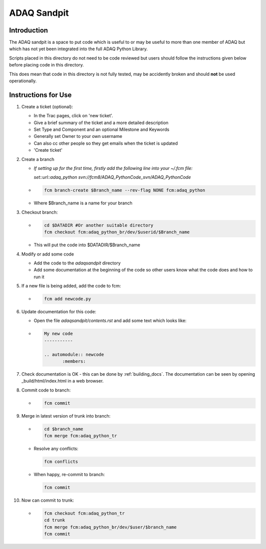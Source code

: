ADAQ Sandpit 
============

Introduction
^^^^^^^^^^^^

The ADAQ sandpit is a space to put code which is useful to or may be useful to more than
one member of ADAQ but which has not yet been integrated into the full ADAQ Python Library.

Scripts placed in this directory do not need to be code reviewed but users should follow 
the instructions given below before placing code in this directory.

This does mean that code in this directory is not fully tested, may be accidently broken
and should **not** be used operationally.

Instructions for Use
^^^^^^^^^^^^^^^^^^^^

#. Create a ticket (optional):

   * In the Trac pages, click on 'new ticket'.
   * Give a brief summary of the ticket and a more detailed description
   * Set Type and Component and an optional Milestone and Keywords
   * Generally set Owner to your own username
   * Can also cc other people so they get emails when the ticket is updated
   * 'Create ticket'
 
#. Create a branch 

   * *If setting up for the first time, firstly add the following line into your ~/.fcm file:*
     
     *set::url::adaq_python svn://fcm8/ADAQ_PythonCode_svn/ADAQ_PythonCode*
     
   * .. code-block:: ksh
   
       fcm branch-create $Branch_name --rev-flag NONE fcm:adaq_python
   
   * Where $Branch_name is a name for your branch 

#. Checkout branch:

   * .. code-block:: ksh
   
       cd $DATADIR #Or another suitable directory
       fcm checkout fcm:adaq_python_br/dev/$userid/$Branch_name 
   
   * This will put the code into $DATADIR/$Branch_name    

#. Modify or add some code

   * Add the code to the *adaqsandpit* directory 
   * Add some documentation at the beginning of the code so other users know what
     the code does and how to run it    

#. If a new file is being added, add the code to fcm:

   * .. code-block:: ksh
      
      fcm add newcode.py

#. Update documentation for this code:

   * Open the file *adaqsandpit/contents.rst* and add some text which looks like:
   * .. code-block:: text

      My new code
      -----------

      .. automodule:: newcode
             :members:

#. Check documentation is OK - this can be done by :ref:`building_docs`. The documentation can
   be seen by opening _build/html/index.html in a web browser.

#. Commit code to branch:

   * .. code-block:: ksh
      
      fcm commit

#. Merge in latest version of trunk into branch:
   
   * .. code-block:: ksh
      
      cd $branch_name
      fcm merge fcm:adaq_python_tr
   
   * Resolve any conflicts:
     
     .. code-block:: ksh
      
      fcm conflicts
   
   * When happy, re-commit to branch:

     .. code-block:: ksh
      
      fcm commit

#. Now can commit to trunk:
      
   *  .. code-block:: ksh
       
       fcm checkout fcm:adaq_python_tr
       cd trunk
       fcm merge fcm:adaq_python_br/dev/$user/$branch_name
       fcm commit

